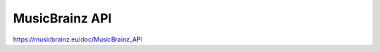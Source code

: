 .. MusicBrainz Documentation Project

MusicBrainz API
===============

https://musicbrainz.eu/doc/MusicBrainz_API
